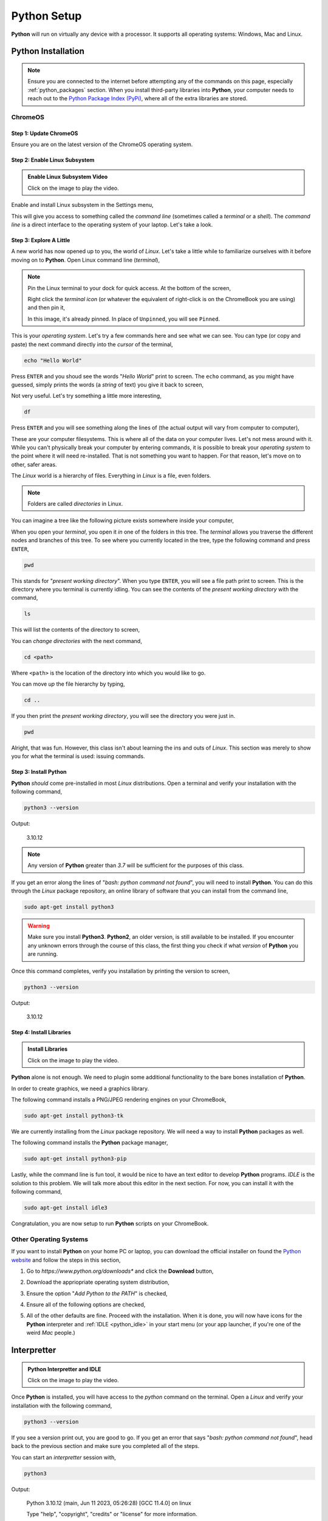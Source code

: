 .. _python_setup:

============
Python Setup
============

**Python** will run on virtually any device with a processor. It supports all operating systems: Windows, Mac and Linux.

Python Installation
===================

.. note:: 
    
    Ensure you are connected to the internet before attempting any of the commands on this page, especially :ref:`python_packages` section. When you install third-party libraries into **Python**, your computer needs to reach out to the `Python Package Index (PyPi) <https://pypi.org/>`_, where all of the extra libraries are stored. 

ChromeOS
--------

Step 1: Update ChromeOS 
***********************

Ensure you are on the latest version of the ChromeOS operating system.

.. image:: ../../assets/imgs/python/update_chrome_os.png
    :align: center

Step 2: Enable Linux Subsystem
******************************

.. image:: https://img.youtube.com/vi/LauMdnSRWa8/maxresdefault.jpg
    :alt: Enable Linux Subsystem
    :target: https://www.youtube.com/watch?v=LauMdnSRWa8

.. admonition:: Enable Linux Subsystem Video

    Click on the image to play the video.

Enable and install Linux subsystem in the Settings menu,

.. image:: ../../assets/imgs/python/developer_mode.png
    :align: center

This will give you access to something called the *command line* (sometimes called a *terminal* or a *shell*). The *command line* is a direct interface to the operating system of your laptop. Let's take a look.

Step 3: Explore A Little
************************

A new world has now opened up to you, the world of *Linux*. Let's take a little while to familiarize ourselves with it before moving on to **Python**. Open Linux command line (*terminal*),

.. image:: ../../assets/imgs/python/terminal.png
    :align: center


.. note:: 

    Pin the Linux terminal to your dock for quick access. At the bottom of the screen,

    .. image:: ../../assets/imgs/python/dock.png
        :align: center

    Right click the *terminal icon* (or whatever the equivalent of right-click is on the ChromeBook you are using) and then pin it,

    .. image:: ../../assets/imgs/python/pin.png
        :align: center

    In this image, it's already pinned. In place of ``Unpinned``, you will see ``Pinned``.
    
This is your *operating system*. Let's try a few commands here and see what we can see. You can type (or copy and paste) the next command directly into the *cursor* of the terminal,

.. code:: shell

    echo "Hello World"

Press ``ENTER`` and you shoud see the words "*Hello World*" print to screen. The ``echo`` command, as you might have guessed, simply prints the words (a *string* of text) you give it back to screen,

.. image:: ../../assets/imgs/python/echo.png

Not very useful. Let's try something a little more interesting,

.. code:: shell

    df 

Press ``ENTER`` and you will see something along the lines of (the actual output will vary from computer to computer), 

.. image:: ../../assets/imgs/python/df.png
    :align: center

These are your computer filesystems. This is where all of the data on your computer lives. Let's not mess around with it. While you can't physically break your computer by entering commands, it is possible to break your *operating system* to the point where it will need re-installed. That is not something you want to happen. For that reason, let's move on to other, safer areas.

The *Linux* world is a hierarchy of files. Everything in *Linux* is a file, even folders. 

.. note:: 

    Folders are called *directories* in Linux.

You can imagine a tree like the following picture exists somewhere inside your computer,

.. image:: ../../assets/imgs/python/folder_system.png
    :align: center

When you open your *terminal*, you open it *in* one of the folders in this tree. The *terminal* allows you traverse the different nodes and branches of this tree. To see where you currently located in the tree, type the following command and press ``ENTER``,

.. code:: shell

    pwd 

.. image:: ../../assets/imgs/python/pwd.png
    :align: center

This stands for "*present working directory*". When you type ``ENTER``, you will see a file path print to screen. This is the directory where you terminal is currently idling. You can see the contents of the *present working directory* with the command,

.. code:: shell

    ls 

This will list the contents of the directory to screen,

.. image:: ../../assets/imgs/python/ls.png
    :align: center

You can *change directories* with the next command, 

.. code:: shell

    cd <path>

Where ``<path>`` is the location of the directory into which you would like to go. 

You can move *up* the file hierarchy by typing,

.. code:: shell
    
    cd .. 

If you then print the *present working directory*, you will see the directory you were just in.

.. code:: shell

    pwd
 
Alright, that was fun. However, this class isn't about learning the ins and outs of *Linux*. This section was merely to show you for what the terminal is used: issuing commands.

Step 3: Install Python 
**********************

**Python** *should* come pre-installed in most *Linux* distributions. Open a terminal and verify your installation with the following command, 

.. code:: shell

    python3 --version

Output:

    3.10.12

.. note:: 

    Any version of **Python** greater than *3.7* will be sufficient for the purposes of this class.

.. image:: ../../assets/imgs/python/python_version.png
    :align: center

If you get an error along the lines of "*bash: python command not found*", you will need to install **Python**. You can do this through the *Linux* package repository, an online library of software that you can install from the command line,

.. code:: shell

    sudo apt-get install python3

.. warning:: 

    Make sure you install **Python3**. **Python2**, an older version, is still available to be installed. If you encounter any unknown errors through the course of this class, the first thing you check if what *version* of **Python** you are running.

Once this command completes, verify you installation by printing the version to screen,

.. code:: shell

    python3 --version

Output:

    3.10.12

Step 4: Install Libraries 
*************************

.. image:: https://img.youtube.com/vi/Wm7KgJcts8s/maxresdefault.jpg
    :alt: Installing Libraries
    :target: https://www.youtube.com/watch?v=Wm7KgJcts8s

.. admonition:: Install Libraries

    Click on the image to play the video.

**Python** alone is not enough. We need to plugin some additional functionality to the bare bones installation of **Python**. 

In order to create graphics, we need a graphics library. 
 
The following command installs a PNG/JPEG rendering engines on your ChromeBook,

.. code:: shell 

    sudo apt-get install python3-tk

We are currently installing from the *Linux* package repository. We will need a way to install **Python** packages as well.

The following command installs the **Python** package manager,

.. code:: shell

    sudo apt-get install python3-pip

Lastly, while the command line is fun tool, it would be nice to have an text editor to develop **Python** programs. *IDLE* is the solution to this problem. We will talk more about this editor in the next section. For now, you can install it with the following command,

.. code:: shell

    sudo apt-get install idle3

Congratulation, you are now setup to run **Python** scripts on your ChromeBook.

Other Operating Systems
-----------------------

If you want to install **Python** on your home PC or laptop, you can download the official installer on found the `Python website <https://www.python.org/downloads/>`_ and follow the steps in this section,

1. Go to *https://www.python.org/downloads** and click the **Download** button,

.. image:: ../../assets/imgs/python/install_step_1.png

2. Download the appriopriate operating system distribution,

.. image:: ../../assets/imgs/python/install_step_2.png

3. Ensure the option "*Add Python to the PATH*" is checked,

.. image:: ../../assets/imgs/python/install_step_3.png

4. Ensure all of the following options are checked,

.. image:: ../../assets/imgs/python/install_step_4.png

5. All of the other defaults are fine. Proceed with the installation. When it is done, you will now have icons for the **Python** interpreter and :ref:`IDLE <python_idle>` in your start menu (or your app launcher, if you're one of the weird *Mac* people.)

.. _python_interpretter:

Interpretter
============

.. image:: https://img.youtube.com/vi/lHqt-dLR8iU/maxresdefault.jpg
    :alt: Python Interpretter and IDLE
    :target: https://www.youtube.com/watch?v=lHqt-dLR8iU

.. admonition:: Python Interpretter and IDLE

    Click on the image to play the video.

Once **Python** is installed, you will have access to the `python` command on the terminal. Open a *Linux* and verify your installation with the following command, 

.. code:: shell
    
    python3 --version

If you see a version print out, you are good to go. If you get an error that says "*bash: python command not found*", head back to the previous section and make sure you completed all of the steps. 

You can start an *interpretter* session with,

.. code:: shell

    python3

Output: 

    Python 3.10.12 (main, Jun 11 2023, 05:26:28) [GCC 11.4.0] on linux
    
    Type "help", "copyright", "credits" or "license" for more information.
    
    >>>


This will bring up the **Python** *shell*, which allows you to enter commands and expressions line by line. If your version does not exactly match the output above, you will be fine as long as you are on atleast *Version 3.7* of **Python**. 

Up to this point we have been allow *Linux* to intrepret our commands. We are now handing off that responsiblity to **Python**. Like *Linux*, **Python** *interprets* your commands after you type ``ENTER``.

For example, type the following arithmetical expression and then type ``ENTER`` to execute it,

.. code:: python

    5 + 7

Output:

    12

You can also print text to screen with the `print()` function, similar to (but not exactly like) *Linux*'s ``echo`` function,

.. code:: python

    print("Hello world")

Output: 

    Hello world

We won't use the *interpretter* much in this class, but it is a handy tool to quickly check if a expression you had in mind is syntactical. For example, you might want to square a number and try,

.. code:: 

    3 ^ 3

Output:
    
    0

However, this is not how you raise a number to a power in **Python**. Instead you use the "\*\*" operator,

.. code:: 

    2 ** 2

Output:

    4

The *interpretter* allows to experiment with **Python** and get a feel for it. However, as previously mentioned, for this class, we will almost always be writing :ref:`python_scripts`.

To exit the *interpretter*, type and execute,

.. code:: python

    exit()

.. _python_scripts:

Scripts
=======

**Python** scripts are files that have a ``.py`` extension. ``.py`` files are just files containing plain text, but anything that ends in ``.py`` will be understood by the **Python** :ref:`python_interpretter` as a set of executable instrutions, so you can't write just any text in this file. You have to write words that exist in the `Python language <https://docs.python.org/3/reference/index.html>`_. Anytime we do a lab in this class, you will be writing a *script*. 

As an example, create a new file named ``test.py`` and open it in a text editor (actually, you will want to use :ref:`IDLE <python_idle>`, but we haven't gotten to that part yet, so any old text editor will do for now)

.. code:: python
 
    the_meaning_of_life = 42 
    print("The meaning of life is: ", the_meaning_of_life)

Save the file and open a *Linux* terminal (or command prompt if you are using your personal computer). Pass the name of the file to the **Python** interpretter and something magical will happen,

.. code:: shell 
 
    python3 test.py 

The following text should print to screen,

    The meaning of life is: 42

Congratulations, you have just written your first Python script. In the labs for this class, when you are asked to create and run a **Python** script, this is essentially what you will be doing: 

    - creating a ``.py`` file
    - telling the **Python** interpretter your file name. 
    
However, *IDLE* will make this whole process much less painful, so continue onto the next section, dear reader. 

.. _python_idle:

IDLE
====

**Python** (usually) ships with a program named *IDLE*. `IDLE <https://docs.python.org/3/library/idle.html>`_ stands for *Integrated Development and Learning Environment*. *IDLE* is a text editor integrated with a **Python** interpretter. It provides `syntax highlighting <https://en.wikipedia.org/wiki/Syntax_highlighting#Support_in_text_editors>`_, the ability to save and execute scripts, and a debugger for stepping through the programs. In the immortal words of the poet laureate, Biz Markie, it's got what we need. 

Open up an *IDLE* session,

.. image:: ../../assets/imgs/python/idle_shell.png

This is another version of the **Python** interpretter we encountered a few sections ago, sometimes referred to as a `shell <https://en.wikipedia.org/wiki/Shell_(computing)>`_. You can execute the exact same commands in this *shell* as in the previous section, e.g.,

.. image:: ../../assets/imgs/python/idle_shell_command.png

If you navigate to the ``File > New File`` menu option in the top left corner to the *IDLE* shell (you may also hit the ``CTRL + N`` keys at the same time), it will open a text editor,

.. image:: ../../assets/imgs/python/idle_editor.png

You can type commands into this editor, as pictured. You can run these commands by navigating to the ``Run > Run Module`` menu option in the top left corner (you may also hit ``F5``). It will then prompt you to save the script, if you haven't already. After saving it, the *IDLE* shell will reappear with the results of your script,

.. image:: ../../assets/imgs/python/idle_editor_results.png

We will sometimes call the *IDLE* text editor a *notebook*. 

.. _python_packages:

Packages
========

By default, Python comes installed with the `Standard Library <https://docs.python.org/3/library/index.html>`_. The **Standard Library** is a collection of common functions and utilities. For instance, the `math` library is part of the **Standard Library**. `math` contains functions for computing trigonemtric ratios, generating random numbers, calculating powers and roots, etc. You can use `math` functions by first `import`-ing the library and accessing its content with *dot notation*. Start an interpretter session and type,

.. code:: python

    import math

    answer = math.factorial(20)
    print(answer)

Output:
    2432902008176640000

This sequence of commands imports the `math` library, calls the factorial function with *dot notation* to compute :math:`n!`, stores the answer in the variable `answer`, and then prints it to screen.

.. _python_third_party:

Third-Party Packages
--------------------

`math` has plenty of functions that will be useful in this class, but it doesn't have *everything* we need. Luckily, **Python** ships with a *package manager* that allows you to install third-party libraries. You use the ``pip`` command anytime you need to install any additional libraries or pacakges into **Python**. Open up a Linux Terminal and type,

.. code:: shell
 
    pip3 --version 

Output:

    pip 22.0.2 from /usr/lib/python3/dist-packages/pip (python 3.10)

.. note:: 
    
    Your output may not be exactly the same, depending on the version of **Python 3** you are using.

You should see the version number print to screen. If you happen to see an error message that says something along the lines of ```bash: pip3 command not found```, then you will need to install ``pip3`` from the *Linux* package repository with the following command,

.. code:: shell

    sudo apt-get install python3-pip

After this installation is complete, try verifying the ``pip`` version again, 

.. code:: shell 

    pip3 --version 

Output:

    pip 22.0.2 from /usr/lib/python3/dist-packages/pip (python 3.10)

Now that you have ``pip3``, we will need to install two additional packages for this class. `matplotlib <https://matplotlib.org/>`_ will be used to generate graphical representations of data. `tkinter <https://docs.python.org/3/library/tkinter.html>`_ will be used to render the output of `matplotlib <https://matplotlib.org/>`_ into JPEG and PNG images. These packages can be installed through the command line. Open the Linux terminal on your ChromeBook (or the command prompt on your personal computer),

.. code:: shell

    pip3 install matplotlib tk

.. image:: ../../assets/imgs/python/matplotlib_tk_install_done.png
    :align: center 

Output:

    Defaulting to user installation because normal site-packages is not writeable

    Collecting tk
        Downloading tk-0.1.0-py3-none-any.whl (3.9 kB)
    
    ...

    Installing collected packages: tk

    Successfully installed tk-0.1.0

.. image:: ../../assets/imgs/python/matplotlib_tk_install_done.png
    :align: center 

You should see the packages download and install into your system.

See the :ref:`matplotlib` section to learn more about using *matplotlib* to generate plots of data.